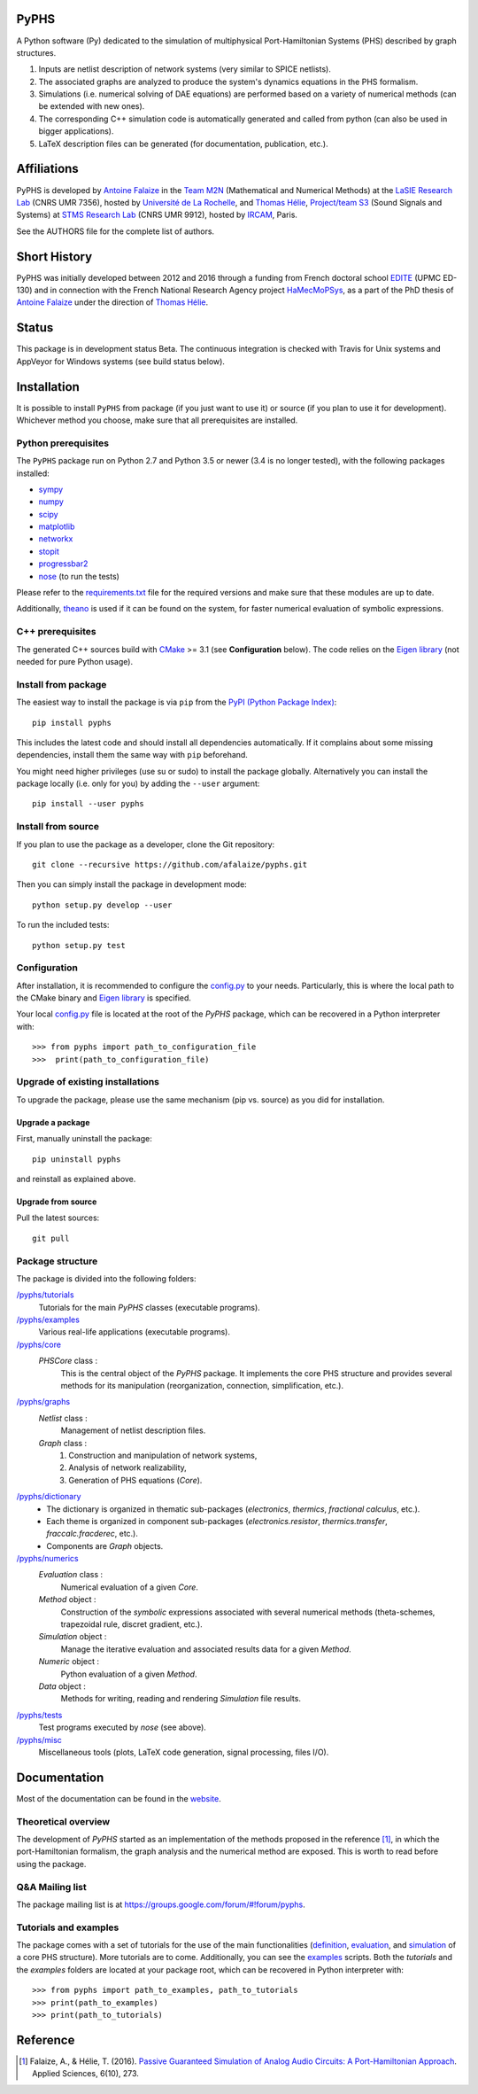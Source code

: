 PyPHS
======
|pypi version| |Licence| |Python| |Website|

.. |pypi version| image:: https://badge.fury.io/py/pyphs.svg
    :target: https://badge.fury.io/py/pyphs
.. |Licence| image:: https://img.shields.io/badge/licence-CeCILL--B-blue.svg
    :target: http://www.cecill.info/licences/Licence_CeCILL-B_V1-en.html
.. |Python| image:: https://img.shields.io/badge/python-2.7%2C%203.5%2C%203.6-blue.svg
    :target: https://www.travis-ci.org/pyphs/pyphs
   :target: https://gitter.im/sympy/sympy?utm_source=badge&utm_medium=badge&utm_campaign=pr-badge&utm_content=badge
.. |Website| image:: https://img.shields.io/badge/documentation-website-blue.svg
    :target: https://pyphs.github.io/pyphs/

A Python software (Py) dedicated to the simulation of multiphysical Port-Hamiltonian Systems (PHS) described by graph structures.

1. Inputs are netlist description of network systems (very similar to SPICE netlists).
2. The associated graphs are analyzed to produce the system's dynamics equations in the PHS formalism.
3. Simulations (i.e. numerical solving of DAE equations) are performed based on a variety of numerical methods (can be extended with new ones).
4. The corresponding C++ simulation code is automatically generated and called from python (can also be used in bigger applications).
5. LaTeX description files can be generated (for documentation, publication, etc.).

.. image:: https://pyphs.github.io/pyphs/figures/synopsys.png
    :width: 800
    :align: center

Affiliations
=============

PyPHS is developed by `Antoine Falaize <https://afalaize.github.io/>`_ in the `Team M2N <http://lasie.univ-larochelle.fr/Axe-AB-17>`_ (Mathematical and Numerical Methods) at the `LaSIE Research Lab <http://lasie.univ-larochelle.fr>`_ (CNRS UMR 7356), hosted by `Université de La Rochelle <http://www.univ-larochelle.fr/>`_, and `Thomas Hélie <http://recherche.ircam.fr/anasyn/helie/>`_, `Project/team S3 <http://s3.ircam.fr/?lang=en>`_ (Sound Signals and Systems) at `STMS Research Lab <http://www.ircam.fr/recherche/lunite-mixte-de-recherche-stms/>`_ (CNRS UMR 9912), hosted by `IRCAM <http://www.ircam.fr/>`_, Paris.

See the AUTHORS file for the complete list of authors.

Short History
==============
PyPHS was initially developed between 2012 and 2016 through a funding from French doctoral school `EDITE <http://edite-de-paris.fr/spip/>`_ (UPMC ED-130) and in connection with the French National Research Agency project `HaMecMoPSys <https://hamecmopsys.ens2m.fr/>`_, as a part of the PhD thesis of `Antoine Falaize <https://afalaize.github.io/>`_ under the direction of `Thomas Hélie <http://recherche.ircam.fr/anasyn/helie/>`_.

Status
=======
This package is in development status Beta. The continuous integration is checked with Travis for Unix systems and AppVeyor for Windows systems (see build status below).

.. image:: https://www.travis-ci.org/pyphs/pyphs.svg?branch=master
    :target: https://www.travis-ci.org/pyphs/pyphs

.. image:: https://ci.appveyor.com/api/projects/status/lmj2m2hfbo0bdqku/branch/master?svg=true
	:target: https://ci.appveyor.com/project/pyphs/pyphs

.. image:: https://codecov.io/gh/pyphs/pyphs/branch/master/graph/badge.svg
    :target: https://codecov.io/gh/pyphs/pyphs

.. image:: https://landscape.io/github/pyphs/pyphs/master/landscape.svg?style=flat
   :target: https://landscape.io/github/pyphs/pyphs/master
   :alt: Health

Installation
==============
It is possible to install ``PyPHS`` from package (if you just want to use it) or source (if you plan to use it for development). Whichever method you choose, make sure that all prerequisites are installed.

Python prerequisites
--------------------

The ``PyPHS`` package run on Python 2.7 and Python
3.5 or newer (3.4 is no longer tested), with the following packages installed:

- `sympy <http://www.sympy.org/fr/>`_
- `numpy <http://www.numpy.org>`_
- `scipy <http://www.scipy.org>`_
- `matplotlib <http://matplotlib.org/>`_
- `networkx <http://networkx.github.io/>`_
- `stopit <https://pypi.python.org/pypi/stopit>`_
- `progressbar2 <https://pypi.python.org/pypi/progressbar2>`_
- `nose <https://github.com/nose-devs/nose>`_ (to run the tests)

Please refer to the `requirements.txt <requirements.txt>`_ file for the required
versions and make sure that these modules are up to date.

Additionally, `theano <http://deeplearning.net/software/theano/>`_ is used if it can be found on the system, for faster numerical evaluation of symbolic expressions.

C++ prerequisites
------------------

The generated C++ sources build with `CMake <https://cmake.org/>`_ >= 3.1 (see **Configuration** below). The code relies on the `Eigen library <http://eigen.tuxfamily.org/index.php?title=Main_Page>`_ (not needed for pure Python usage).

Install from package
--------------------

The easiest way to install the package is via ``pip`` from the `PyPI (Python
Package Index) <https://pypi.python.org/pypi>`_::

    pip install pyphs

This includes the latest code and should install all dependencies automatically. If it complains about some missing dependencies, install them the same way with ``pip`` beforehand.

You might need higher privileges (use su or sudo) to install the package globally. Alternatively you can install the package locally
(i.e. only for you) by adding the ``--user`` argument::

    pip install --user pyphs

Install from source
-------------------

If you plan to use the package as a developer, clone the Git repository::

    git clone --recursive https://github.com/afalaize/pyphs.git

Then you can simply install the package in development mode::

    python setup.py develop --user

To run the included tests::

    python setup.py test

Configuration
--------------

After installation, it is recommended to configure the `config.py <https://github.com/pyphs/pyphs/tree/master/pyphs/config.py>`_ to your needs. Particularly, this is where the local path to the CMake binary and `Eigen library <http://eigen.tuxfamily.org/index.php?title=Main_Page>`_ is specified.

Your local `config.py <https://github.com/pyphs/pyphs/tree/master/pyphs/config.py>`_ file is located at the root of the `PyPHS` package, which can be recovered in a Python interpreter with::

    >>> from pyphs import path_to_configuration_file
    >>>  print(path_to_configuration_file)


Upgrade of existing installations
---------------------------------

To upgrade the package, please use the same mechanism (pip vs. source) as you did for installation.

Upgrade a package
~~~~~~~~~~~~~~~~~

First, manually uninstall the package::

    pip uninstall pyphs

and reinstall as explained above.


Upgrade from source
~~~~~~~~~~~~~~~~~~~

Pull the latest sources::

    git pull

Package structure
-----------------

The package is divided into the following folders:

`/pyphs/tutorials <https://github.com/pyphs/pyphs/tree/master/pyphs/tutorials>`_
    Tutorials for the main `PyPHS` classes (executable programs).
`/pyphs/examples <https://github.com/pyphs/pyphs/tree/master/pyphs/examples>`_
    Various real-life applications (executable programs).
`/pyphs/core <https://github.com/pyphs/pyphs/tree/master/pyphs/core>`_
    `PHSCore` class :
        This is the central object of the `PyPHS` package. It implements the core PHS structure and provides several methods for its manipulation (reorganization, connection, simplification, etc.).
`/pyphs/graphs <https://github.com/pyphs/pyphs/tree/master/pyphs/graphs>`_
    `Netlist` class :
        Management of netlist description files.
    `Graph` class :
        (1) Construction and manipulation of network systems,
        (2) Analysis of network realizability,
        (3) Generation of PHS equations (`Core`).
`/pyphs/dictionary <https://github.com/pyphs/pyphs/tree/master/pyphs/dictionary>`_
    - The dictionary is organized in thematic sub-packages (*electronics*, *thermics*, *fractional calculus*, etc.).
    - Each theme is organized in component sub-packages (`electronics.resistor`, `thermics.transfer`, `fraccalc.fracderec`, etc.).
    - Components are `Graph` objects.
`/pyphs/numerics <https://github.com/pyphs/pyphs/tree/master/pyphs/numerics>`_
    `Evaluation` class :
        Numerical evaluation of a given `Core`.
    `Method` object :
        Construction of the *symbolic* expressions associated with several numerical methods (theta-schemes, trapezoidal rule, discret gradient, etc.).
    `Simulation` object :
        Manage the iterative evaluation and associated results data for a given `Method`.
    `Numeric` object :
        Python evaluation of a given `Method`.
    `Data` object :
        Methods for writing, reading and rendering `Simulation` file results.
`/pyphs/tests <https://github.com/pyphs/pyphs/tree/master/pyphs/tests>`_
    Test programs executed by `nose` (see above).
`/pyphs/misc <https://github.com/pyphs/pyphs/tree/master/pyphs/misc>`_
    Miscellaneous tools (plots, LaTeX code generation, signal processing, files I/O).

Documentation
==============

Most of the documentation can be found in the `website <https://pyphs.github.io/pyphs/>`_.

Theoretical overview
--------------------

The development of `PyPHS` started as an implementation of the methods proposed in the reference [1]_, in which the port-Hamiltonian formalism, the graph analysis and the numerical method are exposed. This is worth to read before using the package.

Q&A Mailing list
-----------------

The package mailing list is at https://groups.google.com/forum/#!forum/pyphs.

Tutorials and examples
-----------------------

The package comes with a set of tutorials for the use of the main functionalities (`definition <https://github.com/pyphs/pyphs/tree/master/pyphs/tutorials/core.py>`_, `evaluation <https://github.com/pyphs/pyphs/tree/master/pyphs/tutorials/evaluation.py>`_, and `simulation <https://github.com/pyphs/pyphs/tree/master/pyphs/tutorials/simulation.py>`_ of a core PHS structure). More tutorials are to come. Additionally, you can see the `examples <https://github.com/pyphs/pyphs/tree/master/pyphs/examples>`_ scripts. Both the *tutorials* and the *examples* folders are located at your package root, which can be recovered in Python interpreter with::

    >>> from pyphs import path_to_examples, path_to_tutorials
    >>> print(path_to_examples)
    >>> print(path_to_tutorials)

Reference
=========
.. [1] Falaize, A., & Hélie, T. (2016). `Passive Guaranteed Simulation of Analog Audio Circuits: A Port-Hamiltonian Approach <https://hal.archives-ouvertes.fr/hal-01390501>`_. Applied Sciences, 6(10), 273.
